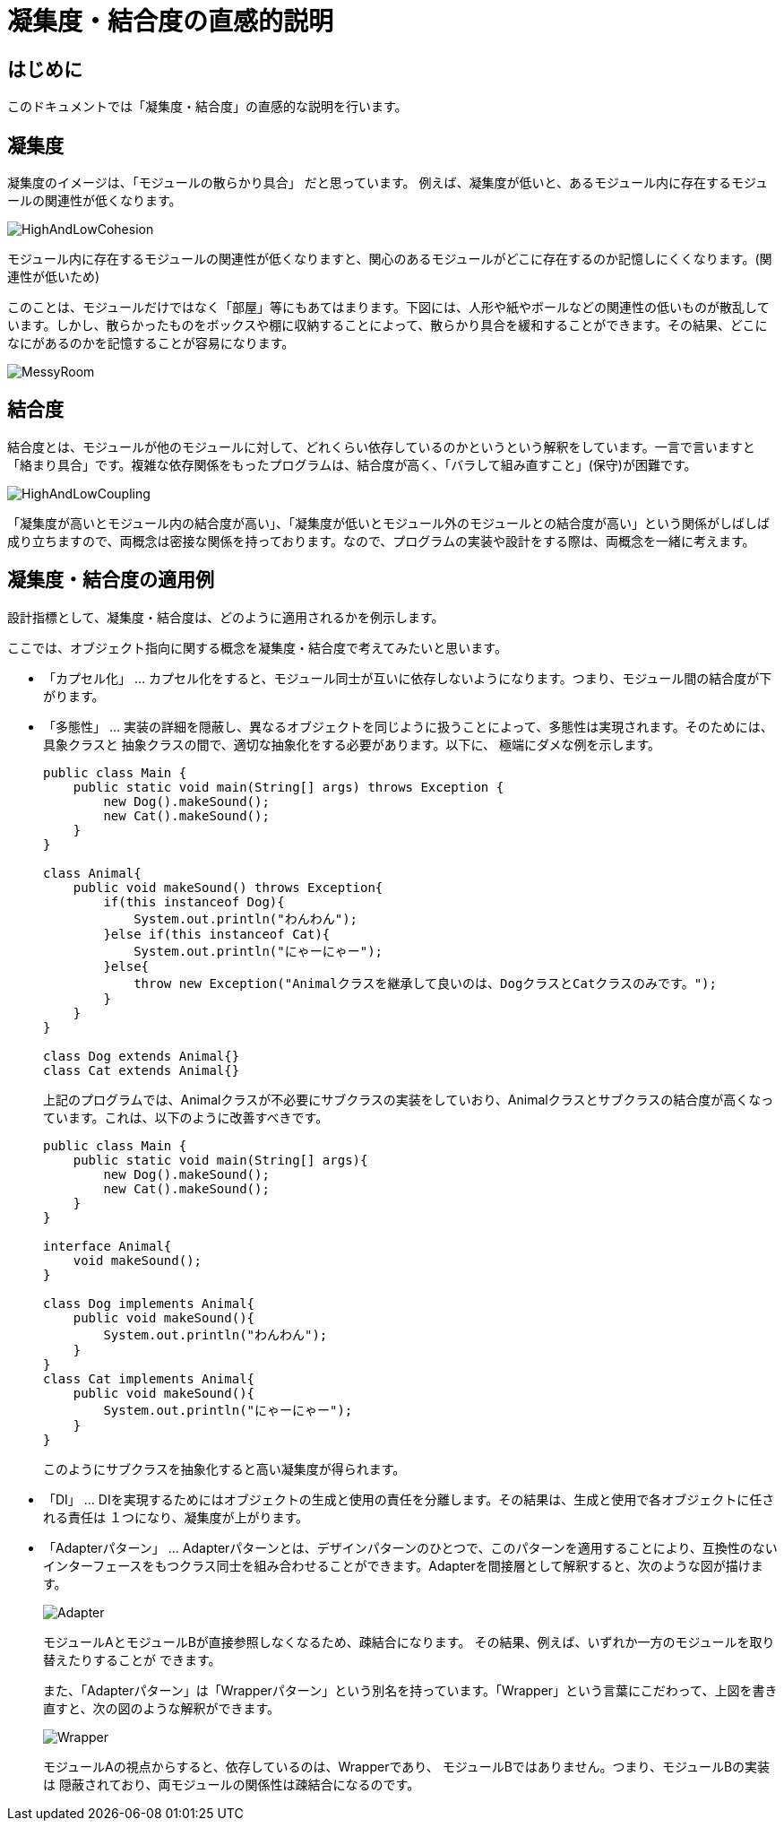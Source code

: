 = 凝集度・結合度の直感的説明

== はじめに
このドキュメントでは「凝集度・結合度」の直感的な説明を行います。

== 凝集度
凝集度のイメージは、「モジュールの散らかり具合」 だと思っています。 例えば、凝集度が低いと、あるモジュール内に存在するモジュールの関連性が低くなります。

image::images/HighAndLowCohesion.png[]

モジュール内に存在するモジュールの関連性が低くなりますと、関心のあるモジュールがどこに存在するのか記憶しにくくなります。(関連性が低いため)

このことは、モジュールだけではなく「部屋」等にもあてはまります。下図には、人形や紙やボールなどの関連性の低いものが散乱しています。しかし、散らかったものをボックスや棚に収納することによって、散らかり具合を緩和することができます。その結果、どこになにがあるのかを記憶することが容易になります。

image::images/MessyRoom.png[]

== 結合度
結合度とは、モジュールが他のモジュールに対して、どれくらい依存しているのかというという解釈をしています。一言で言いますと「絡まり具合」です。複雑な依存関係をもったプログラムは、結合度が高く、「バラして組み直すこと」(保守)が困難です。

image::images/HighAndLowCoupling.png[]

「凝集度が高いとモジュール内の結合度が高い」、「凝集度が低いとモジュール外のモジュールとの結合度が高い」という関係がしばしば成り立ちますので、両概念は密接な関係を持っております。なので、プログラムの実装や設計をする際は、両概念を一緒に考えます。

== 凝集度・結合度の適用例
設計指標として、凝集度・結合度は、どのように適用されるかを例示します。

ここでは、オブジェクト指向に関する概念を凝集度・結合度で考えてみたいと思います。

* 「カプセル化」 … カプセル化をすると、モジュール同士が互いに依存しないようになります。つまり、モジュール間の結合度が下がります。

* 「多態性」 … 実装の詳細を隠蔽し、異なるオブジェクトを同じように扱うことによって、多態性は実現されます。そのためには、具象クラスと 
抽象クラスの間で、適切な抽象化をする必要があります。以下に、
極端にダメな例を示します。
+
[source,java]
----
public class Main {
    public static void main(String[] args) throws Exception {
        new Dog().makeSound();
        new Cat().makeSound();
    }
}

class Animal{
    public void makeSound() throws Exception{
        if(this instanceof Dog){
            System.out.println("わんわん");
        }else if(this instanceof Cat){
            System.out.println("にゃーにゃー");
        }else{
            throw new Exception("Animalクラスを継承して良いのは、DogクラスとCatクラスのみです。");
        }
    }
}

class Dog extends Animal{}
class Cat extends Animal{}
----
+
上記のプログラムでは、Animalクラスが不必要にサブクラスの実装をしていおり、Animalクラスとサブクラスの結合度が高くなっています。これは、以下のように改善すべきです。
+
[source,java]
----
public class Main {
    public static void main(String[] args){
        new Dog().makeSound();
        new Cat().makeSound();
    }
}

interface Animal{
    void makeSound();
}

class Dog implements Animal{
    public void makeSound(){
        System.out.println("わんわん");
    }
}
class Cat implements Animal{
    public void makeSound(){
        System.out.println("にゃーにゃー");
    }
}
----
このようにサブクラスを抽象化すると高い凝集度が得られます。

* 「DI」 … DIを実現するためにはオブジェクトの生成と使用の責任を分離します。その結果は、生成と使用で各オブジェクトに任される責任は
１つになり、凝集度が上がります。

* 「Adapterパターン」 ... Adapterパターンとは、デザインパターンのひとつで、このパターンを適用することにより、互換性のないインターフェースをもつクラス同士を組み合わせることができます。Adapterを間接層として解釈すると、次のような図が描けます。
+
image::images/Adapter.png[align="center"]
+
モジュールAとモジュールBが直接参照しなくなるため、疎結合になります。
その結果、例えば、いずれか一方のモジュールを取り替えたりすることが
できます。
+
また、「Adapterパターン」は「Wrapperパターン」という別名を持っています。「Wrapper」という言葉にこだわって、上図を書き直すと、次の図のような解釈ができます。
+
image::images/Wrapper.png[align="center"]
+
モジュールAの視点からすると、依存しているのは、Wrapperであり、
モジュールBではありません。つまり、モジュールBの実装は
隠蔽されており、両モジュールの関係性は疎結合になるのです。